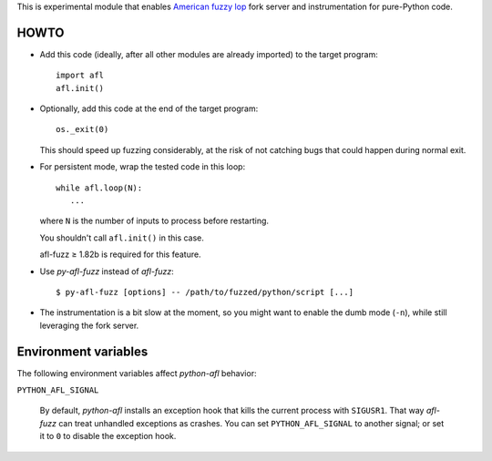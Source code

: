 This is experimental module that enables
`American fuzzy lop`_ fork server and instrumentation for pure-Python code.

.. _American fuzzy lop: http://lcamtuf.coredump.cx/afl/

HOWTO
-----

* Add this code (ideally, after all other modules are already imported) to
  the target program::

      import afl
      afl.init()

* Optionally, add this code at the end of the target program::

      os._exit(0)

  This should speed up fuzzing considerably,
  at the risk of not catching bugs that could happen during normal exit.

* For persistent mode, wrap the tested code in this loop::

      while afl.loop(N):
         ...

  where ``N`` is the number of inputs to process before restarting.

  You shouldn't call ``afl.init()`` in this case.

  afl-fuzz ≥ 1.82b is required for this feature.

* Use *py-afl-fuzz* instead of *afl-fuzz*::

      $ py-afl-fuzz [options] -- /path/to/fuzzed/python/script [...]

* The instrumentation is a bit slow at the moment,
  so you might want to enable the dumb mode (``-n``),
  while still leveraging the fork server.

Environment variables
---------------------

The following environment variables affect *python-afl* behavior:

``PYTHON_AFL_SIGNAL``

   By default, *python-afl* installs an exception hook
   that kills the current process with ``SIGUSR1``.
   That way *afl-fuzz* can treat unhandled exceptions as crashes.
   You can set ``PYTHON_AFL_SIGNAL`` to another signal;
   or set it to ``0`` to disable the exception hook.

.. vim:ts=3 sts=3 sw=3 et
